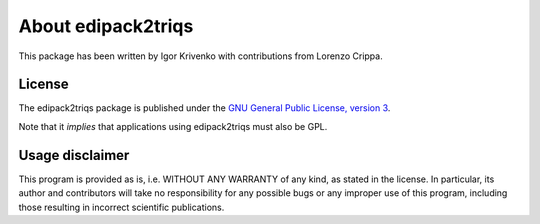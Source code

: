 .. _about:

About edipack2triqs
===================

This package has been written by Igor Krivenko with contributions from Lorenzo
Crippa.

License
-------

The edipack2triqs package is published under the `GNU General Public License,
version 3 <http://www.gnu.org/licenses/gpl.html>`_.

Note that it *implies* that applications using edipack2triqs must also be GPL.

Usage disclaimer
----------------

This program is provided as is, i.e. WITHOUT ANY WARRANTY of any kind, as
stated in the license. In particular, its author and contributors will take
no responsibility for any possible bugs or any improper use of this program,
including those resulting in incorrect scientific publications.
